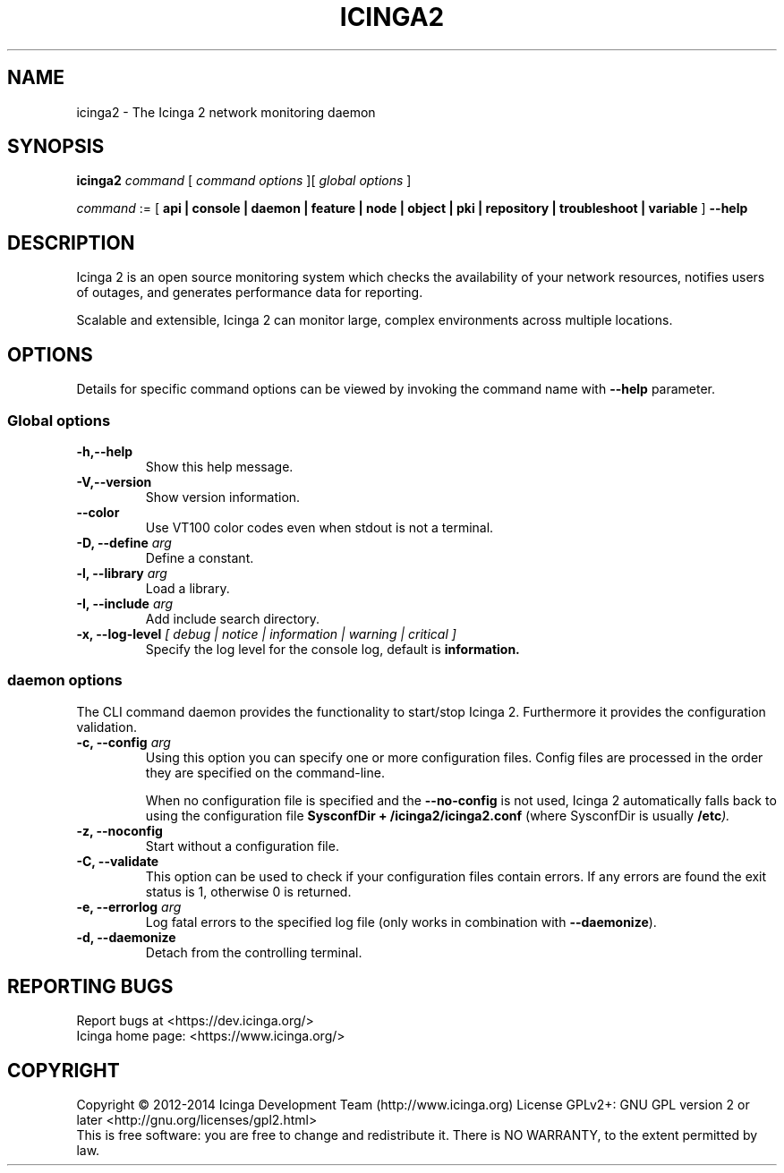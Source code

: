.TH ICINGA2 "8" "October 2015" "icinga2 - The Icinga 2 network monitoring daemon"
.SH NAME
icinga2 \- The Icinga 2 network monitoring daemon

.SH SYNOPSIS
.B icinga2
.I command
[
.I command options
][
.I global options
]

.I command
:= [
.B api | console | daemon | feature | node | object | pki | repository | troubleshoot | variable
]
.B --help

.SH DESCRIPTION

Icinga 2 is an open source monitoring system which checks the availability of your network resources, notifies users of outages, and generates performance data for reporting.

Scalable and extensible, Icinga 2 can monitor large, complex environments across multiple locations.

.SH OPTIONS
Details for specific command options can be viewed by invoking the command name with
.B --help
parameter.

.SS Global options
.TP
.B -h,--help
Show this help message.
.TP
.B -V,--version
Show version information.
.TP
.B --color
Use VT100 color codes even when stdout is not a terminal.
.TP
.BI "-D, --define" " arg"
Define a constant.
.TP
.BI "-l, --library" " arg"
Load a library.
.TP
.BI "-I, --include" " arg"
Add include search directory.
.TP
.BI "-x, --log-level" " [ debug | notice | information | warning | critical ]"
Specify the log level for the console log, default is
.B information.

.SS daemon options
The CLI command daemon provides the functionality to start/stop Icinga 2.
Furthermore it provides the configuration validation.

.TP
.BI "-c, --config" " arg"
Using this option you can specify one or more configuration files.
Config files are processed in the order they are specified on the command-line.

When no configuration file is specified and the
.B --no-config
is not used, Icinga 2 automatically falls back to using the configuration file
.B SysconfDir + "/icinga2/icinga2.conf"
(where SysconfDir is usually
.BI "/etc" ")."

.TP
.B "-z, --noconfig"
Start without a configuration file.
.TP
.B "-C, --validate"
This option can be used to check if your configuration files contain errors.
If any errors are found the exit status is 1, otherwise 0 is returned.
.TP
.BI "-e, --errorlog" " arg"
Log fatal errors to the specified log file (only works in combination with
.BR "--daemonize" ")."
.TP
.B "-d, --daemonize"
Detach from the controlling terminal.
.SH "REPORTING BUGS"
Report bugs at <https://dev.icinga.org/>
.br
Icinga home page: <https://www.icinga.org/>
.SH COPYRIGHT
Copyright \(co 2012\-2014 Icinga Development Team (http://www.icinga.org)
License GPLv2+: GNU GPL version 2 or later <http://gnu.org/licenses/gpl2.html>
.br
This is free software: you are free to change and redistribute it.
There is NO WARRANTY, to the extent permitted by law.
